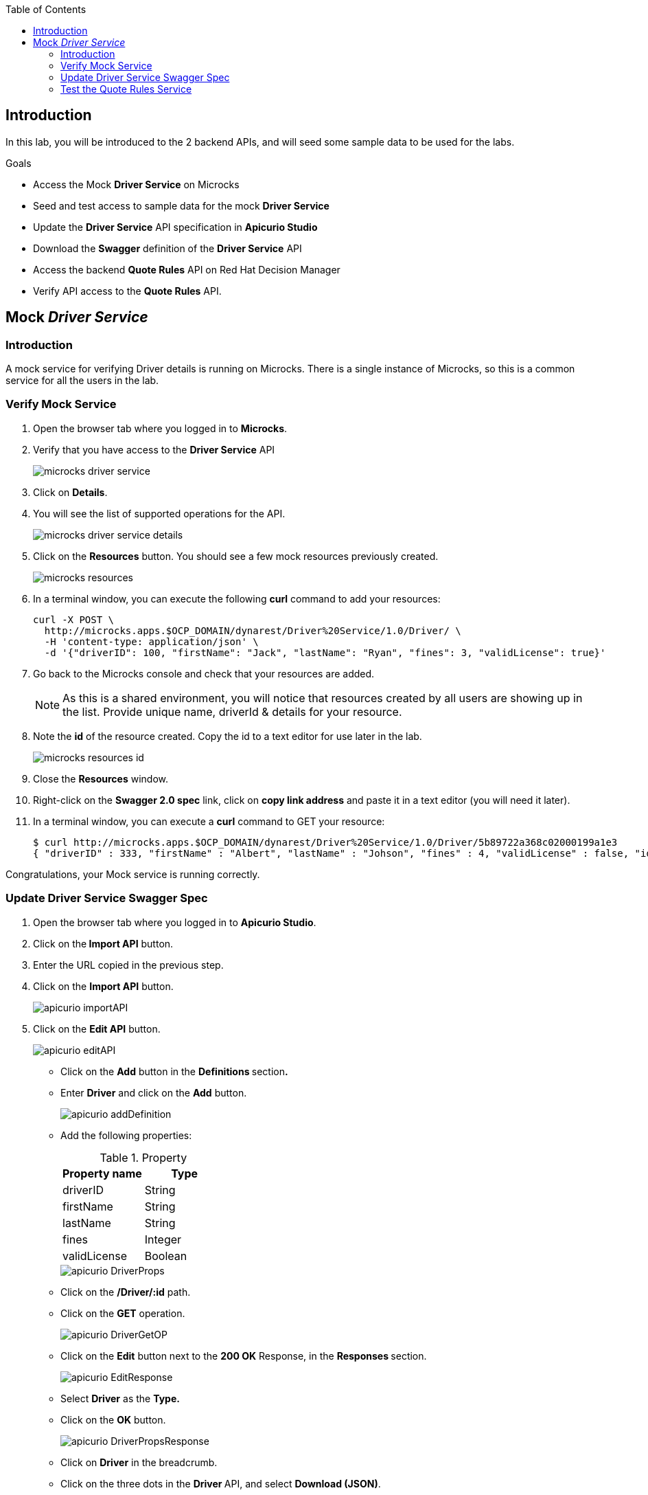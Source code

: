 
:noaudio:
:scrollbar:
:data-uri:
:toc2:
:linkattrs:

== Introduction

In this lab, you will be introduced to the 2 backend APIs, and will seed some sample data to be used for the labs.

.Goals

* Access the Mock *Driver Service* on Microcks
* Seed and test access to sample data for the mock *Driver Service*
* Update the *Driver Service* API specification in *Apicurio Studio* 
* Download the *Swagger* definition of the *Driver Service* API
* Access the backend *Quote Rules* API on Red Hat Decision Manager
* Verify API access to the *Quote Rules* API.


== Mock _Driver Service_

=== Introduction

A mock service for verifying Driver details is running on Microcks. There is a single instance of Microcks, so this is a common service for all the users in the lab. 

=== Verify Mock Service

. Open the browser tab where you logged in to *Microcks*.
. Verify that you have access to the *Driver Service* API
+
image::images/microcks-driver-service.png[]

. Click on *Details*.
. You will see the list of supported operations for the API.
+ 
image::images/microcks-driver-service-details.png[]

. Click on the **Resources** button. You should see a few mock resources previously created.
+
image::images/microcks-resources.png[]

. In a terminal window, you can execute the following *curl* command to add your resources:
+
----
curl -X POST \
  http://microcks.apps.$OCP_DOMAIN/dynarest/Driver%20Service/1.0/Driver/ \
  -H 'content-type: application/json' \
  -d '{"driverID": 100, "firstName": "Jack", "lastName": "Ryan", "fines": 3, "validLicense": true}'

----

. Go back to the Microcks console and check that your resources are added.
+
NOTE: As this is a shared environment, you will notice that resources created by all users are showing up in the list. Provide unique name, driverId & details for your resource.

. Note the *id* of the resource created. Copy the id to a text editor for use later in the lab.
+
image::images/microcks-resources-id.png[]

. Close the *Resources* window.

. Right-click on the *Swagger 2.0 spec* link, click on *copy link address* and paste it in a text editor (you will need it later).

. In a terminal window, you can execute a *curl* command to GET your resource:
+
----
$ curl http://microcks.apps.$OCP_DOMAIN/dynarest/Driver%20Service/1.0/Driver/5b89722a368c02000199a1e3
{ "driverID" : 333, "firstName" : "Albert", "lastName" : "Johson", "fines" : 4, "validLicense" : false, "id" : "5b89722a368c02000199a1e3" }

----

Congratulations, your Mock service is running correctly.

=== Update Driver Service Swagger Spec

. Open the browser tab where you logged in to *Apicurio Studio*.
. Click on the** Import API** button.  
. Enter the URL copied in the previous step.

. Click on the *Import API* button.
+
image::images/apicurio-importAPI.png[]

. Click on the *Edit API* button.
+
image::images/apicurio-editAPI.png[]

* Click on the **Add** button in the **Definitions **section**.**

* Enter **Driver** and click on the **Add** button.
+
image::images/apicurio-addDefinition.png[]

* Add the following properties:
+
.Property
[options="header"]
|=======================
| Property name | Type 
| driverID | String 
| firstName | String 
| lastName | String 
| fines | Integer 
| validLicense | Boolean 
|=======================
+
image::images/apicurio-DriverProps.png[]

* Click on the **/Driver/:id** path.
* Click on the **GET** operation.
+
image::images/apicurio-DriverGetOP.png[]

* Click on the **Edit** button next to the **200 OK** Response, in the **Responses **section.
+
image::images/apicurio-EditResponse.png[]

* Select **Driver** as the **Type.**

* Click on the *OK* button.
+
image::images/apicurio-DriverPropsResponse.png[]

* Click on *Driver* in the breadcrumb.

* Click on the three dots in the **Driver **API, and select *Download (JSON)*.
+
image::images/apicurio-SaveJSON.png[]

* Save the file to your disk.

=== Test the Quote Rules Service

. The Quote Rules service is a single instance running in the *rhdm* namespace. The key connection parameters for the Quote Service are:
+
.Parameters:
[options="header"]
|=======================
  | Parameter | Value | Remarks
  | APPLICATION_NAME | quoting | Name of the rules app.
  | KIE_ADMIN_USER  | admin | Admin user of KIE server
  | KIE_ADMIN_PWD  | password | Admin Password of KIE server  
  | KIE_SERVER_USER  | user | Execution user of KIE server
  | KIE_SERVER_PWD  | password | Execution user's Password of KIE server 
  | KIE_SERVER_CONTAINER_DEPLOYMENT  | quoting=com.redhat:insuranceQuoting:1.0.1 | KIE Server Container deployment configuration
  | SOURCE_REPOSITORY_URL | https://github.com/gpe-mw-training/rhte-api-as-business-labs | Source git repository
  | SOURCE_REPOSITORY_REF | master | git repo branch
  | CONTEXT_DIR | services/InsuranceQuoting | Source code folder in git repo
|=======================
+
NOTE: The Route for accessing the Rules API is http://quoting-kieserver-rhdm.apps.$OCP_DOMAIN

. You can view the Swagger API of the Rules ervice by accessing the URL: http://quoting-kieserver-rhdm.apps.$OCP_DOMAIN/docs/

. The Swagger specification for the Quote Rules Service is here: https://raw.githubusercontent.com/gpe-mw-training/rhte-api-as-business-labs/master/services/RHDM-InsuranceQuoting.json

. Import the Swagger specification above to Apicurio Studio and click on *edit*.
+
image::images/apicurio-editQuoteAPI.png[]

. Note the operation, method, path parameters & object definitions. You will be building the request in the next section to access this API through the Syndesis camel route.


Congratulations, your backend services are now working. Please proceed to the next lab.






